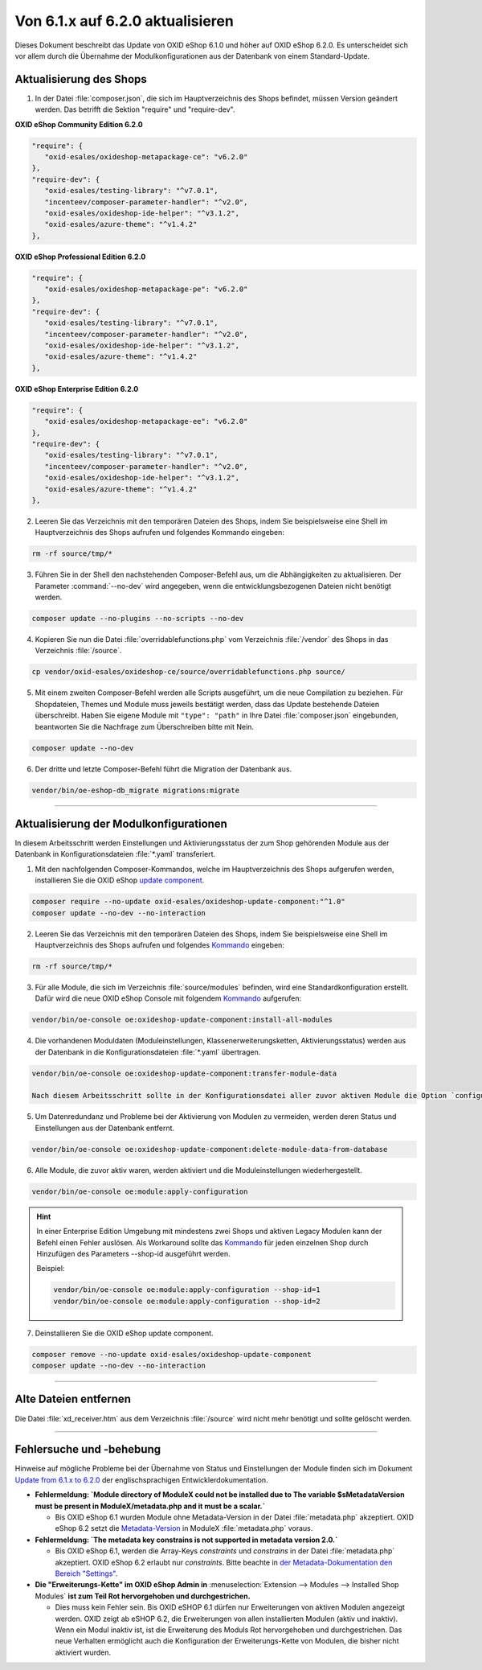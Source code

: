 Von 6.1.x auf 6.2.0 aktualisieren
=================================

Dieses Dokument beschreibt das Update von OXID eShop 6.1.0 und höher auf OXID eShop 6.2.0. Es unterscheidet sich vor allem durch die Übernahme der Modulkonfigurationen aus der Datenbank von einem Standard-Update.

.. |schritt| image:: ../../media/icons/schritt.jpg
              :class: no-shadow

|schritt| Aktualisierung des Shops
----------------------------------
1. In der Datei :file:`composer.json`, die sich im Hauptverzeichnis des Shops befindet, müssen Version geändert werden. Das betrifft die Sektion "require" und "require-dev".

**OXID eShop Community Edition 6.2.0**

.. code:: json

   "require": {
      "oxid-esales/oxideshop-metapackage-ce": "v6.2.0"
   },
   "require-dev": {
      "oxid-esales/testing-library": "^v7.0.1",
      "incenteev/composer-parameter-handler": "^v2.0",
      "oxid-esales/oxideshop-ide-helper": "^v3.1.2",
      "oxid-esales/azure-theme": "^v1.4.2"
   },

**OXID eShop Professional Edition 6.2.0**

.. code:: json

   "require": {
      "oxid-esales/oxideshop-metapackage-pe": "v6.2.0"
   },
   "require-dev": {
      "oxid-esales/testing-library": "^v7.0.1",
      "incenteev/composer-parameter-handler": "^v2.0",
      "oxid-esales/oxideshop-ide-helper": "^v3.1.2",
      "oxid-esales/azure-theme": "^v1.4.2"
   },

**OXID eShop Enterprise Edition 6.2.0**

.. code:: json

   "require": {
      "oxid-esales/oxideshop-metapackage-ee": "v6.2.0"
   },
   "require-dev": {
      "oxid-esales/testing-library": "^v7.0.1",
      "incenteev/composer-parameter-handler": "^v2.0",
      "oxid-esales/oxideshop-ide-helper": "^v3.1.2",
      "oxid-esales/azure-theme": "^v1.4.2"
   },

2. Leeren Sie das Verzeichnis mit den temporären Dateien des Shops, indem Sie beispielsweise eine Shell im Hauptverzeichnis des Shops aufrufen und folgendes Kommando eingeben:

.. code:: bash

   rm -rf source/tmp/*

3. Führen Sie in der Shell den nachstehenden Composer-Befehl aus, um die Abhängigkeiten zu aktualisieren. Der Parameter :command:`--no-dev` wird angegeben, wenn die entwicklungsbezogenen Dateien nicht benötigt werden.

.. code:: bash

   composer update --no-plugins --no-scripts --no-dev

4. Kopieren Sie nun die Datei :file:`overridablefunctions.php` vom Verzeichnis :file:`/vendor` des Shops in das Verzeichnis :file:`/source`.

.. code:: bash

    cp vendor/oxid-esales/oxideshop-ce/source/overridablefunctions.php source/

5. Mit einem zweiten Composer-Befehl werden alle Scripts ausgeführt, um die neue Compilation zu beziehen. Für Shopdateien, Themes und Module muss jeweils bestätigt werden, dass das Update bestehende Dateien überschreibt. Haben Sie eigene Module mit ``"type": "path"`` in Ihre Datei :file:`composer.json` eingebunden, beantworten Sie die Nachfrage zum Überschreiben bitte mit Nein.

.. code:: bash

   composer update --no-dev

6. Der dritte und letzte Composer-Befehl führt die Migration der Datenbank aus.

.. code:: bash

   vendor/bin/oe-eshop-db_migrate migrations:migrate

---------------------------------------------------------------------------------------------------

|schritt| Aktualisierung der Modulkonfigurationen
-------------------------------------------------
In diesem Arbeitsschritt werden Einstellungen und Aktivierungsstatus der zum Shop gehörenden Module aus der Datenbank in Konfigurationsdateien :file:`*.yaml` transferiert.

1. Mit den nachfolgenden Composer-Kommandos, welche im Hauptverzeichnis des Shops aufgerufen werden, installieren Sie die OXID eShop `update component <https://github.com/OXID-eSales/oxideshop-update-component>`__.

.. code:: bash

   composer require --no-update oxid-esales/oxideshop-update-component:"^1.0"
   composer update --no-dev --no-interaction
   
2. Leeren Sie das Verzeichnis mit den temporären Dateien des Shops, indem Sie beispielsweise eine Shell im Hauptverzeichnis des Shops aufrufen und folgendes `Kommando <https://docs.oxid-esales.com/developer/en/6.2/development/tell_me_about/console.html>`__ eingeben:

.. code:: bash

   rm -rf source/tmp/*

3. Für alle Module, die sich im Verzeichnis :file:`source/modules` befinden, wird eine Standardkonfiguration erstellt. Dafür wird die neue OXID eShop Console mit folgendem `Kommando <https://docs.oxid-esales.com/developer/en/6.2/development/tell_me_about/console.html>`__ aufgerufen:

.. code:: bash

   vendor/bin/oe-console oe:oxideshop-update-component:install-all-modules

4. Die vorhandenen Moduldaten (Moduleinstellungen, Klassenerweiterungsketten, Aktivierungsstatus) werden aus der Datenbank in die Konfigurationsdateien :file:`*.yaml` übertragen.

.. code:: bash

   vendor/bin/oe-console oe:oxideshop-update-component:transfer-module-data

   Nach diesem Arbeitsschritt sollte in der Konfigurationsdatei aller zuvor aktiven Module die Option `configured = true` sein. Die Konfigurationsdatei enthält jetzt auch die Moduleinstellungen. Es sind die selben, die im Administrationsbereich beim Modul festgelegt wurden.

5. Um Datenredundanz und Probleme bei der Aktivierung von Modulen zu vermeiden, werden deren Status und Einstellungen aus der Datenbank entfernt.

.. code:: bash

   vendor/bin/oe-console oe:oxideshop-update-component:delete-module-data-from-database

6. Alle Module, die zuvor aktiv waren, werden aktiviert und die Moduleinstellungen wiederhergestellt.

.. code:: bash

   vendor/bin/oe-console oe:module:apply-configuration
   
.. hint::

   In einer Enterprise Edition Umgebung mit mindestens zwei Shops und aktiven Legacy Modulen kann der Befehl einen Fehler auslösen. Als Workaround sollte das `Kommando <https://docs.oxid-esales.com/developer/en/6.2/development/tell_me_about/console.html>`__ für jeden einzelnen Shop durch Hinzufügen des Parameters --shop-id ausgeführt werden.
   
   Beispiel:
   
   .. code:: bash

    vendor/bin/oe-console oe:module:apply-configuration --shop-id=1
    vendor/bin/oe-console oe:module:apply-configuration --shop-id=2

7. Deinstallieren Sie die OXID eShop update component.

.. code:: bash

   composer remove --no-update oxid-esales/oxideshop-update-component
   composer update --no-dev --no-interaction

---------------------------------------------------------------------------------------------------

|schritt| Alte Dateien entfernen
--------------------------------
Die Datei :file:`xd_receiver.htm` aus dem Verzeichnis :file:`/source` wird nicht mehr benötigt und sollte gelöscht werden.

---------------------------------------------------------------------------------------------------

Fehlersuche und -behebung
-------------------------
Hinweise auf mögliche Probleme bei der Übernahme von Status und Einstellungen der Module finden sich im Dokument `Update from 6.1.x to 6.2.0 <https://docs.oxid-esales.com/developer/en/6.2/update/#troubleshooting>`_ der
englischsprachigen Entwicklerdokumentation.


* **Fehlermeldung: `Module directory of ModuleX could not be installed due to The variable $sMetadataVersion must be
  present in ModuleX/metadata.php and it must be a scalar.`**

  * Bis OXID eShop 6.1 wurden Module ohne Metadata-Version in der Datei :file:`metadata.php` akzeptiert.
    OXID eShop 6.2 setzt die
    `Metadata-Version <https://docs.oxid-esales.com/developer/en/6.2/development/modules_components_themes/module/skeleton/metadataphp/version21.html#modules-skeleton-metadata-v21-structure>`__ in ModuleX :file:`metadata.php` voraus.

* **Fehlermeldung: `The metadata key constrains is not supported in metadata version 2.0.`**

  * Bis OXID eShop 6.1, werden die Array-Keys `constraints` und `constrains` in der Datei :file:`metadata.php` akzeptiert.
    OXID eShop 6.2 erlaubt nur `constraints`. Bitte beachte in
    `der Metadata-Dokumentation den Bereich "Settings" <https://docs.oxid-esales.com/developer/en/6.2/development/modules_components_themes/module/skeleton/metadataphp/amodule/settings.html>`__.

* **Die "Erweiterungs-Kette" im OXID eShop Admin in** :menuselection:`Extension -->  Modules --> Installed Shop Modules` **ist
  zum Teil Rot hervorgehoben und durchgestrichen.**

  * Dies muss kein Fehler sein. Bis OXID eSHOP 6.1 dürfen nur Erweiterungen von aktiven Modulen angezeigt werden. OXID
    zeigt ab eSHOP 6.2, die Erweiterungen von allen installierten Modulen (aktiv und inaktiv). Wenn ein Modul inaktiv ist,
    ist die Erweiterung des Moduls Rot hervorgehoben und durchgestrichen. Das neue Verhalten ermöglicht auch die
    Konfiguration der Erweiterungs-Kette von Modulen, die bisher nicht aktiviert wurden.

.. Intern: oxbaiy, Status:
